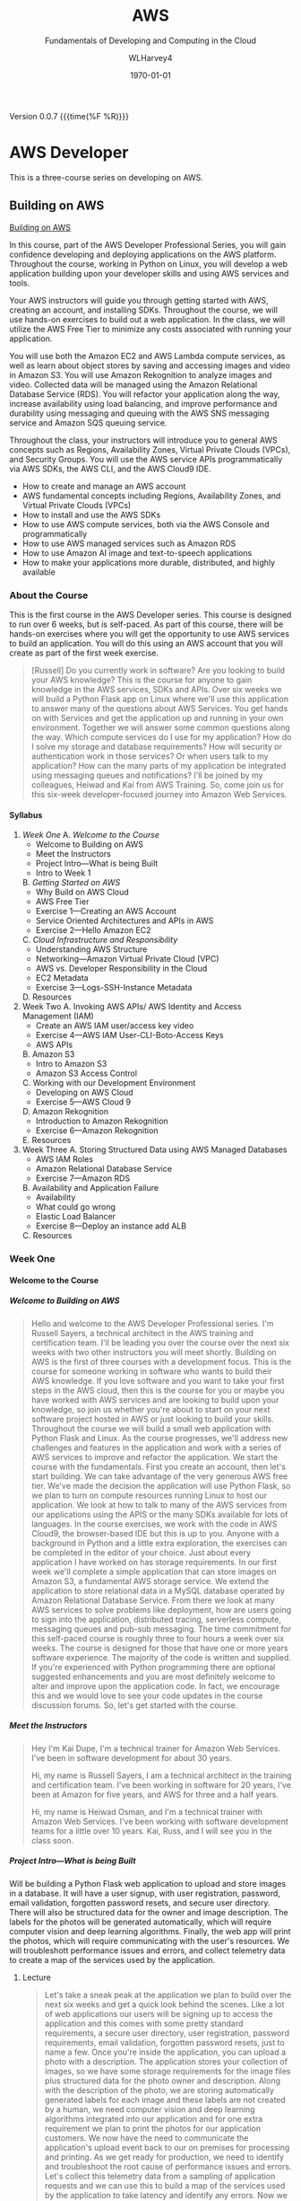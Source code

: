 # -*- mode: org; fill-column: 79; -*-

#+TITLE: AWS
#+SUBTITLE: Fundamentals of Developing and Computing in the Cloud
#+AUTHOR: WLHarvey4
#+SUBAUTHOR: AWS
#+DATE: \today

#+MACRO: version 0.0.7
#+MACRO: modification <2018-12-15 Sat 18:56>
#+TEXINFO_FILENAME:aws.info
#+TEXINFO_CLASS: info
#+TEXINFO_HEADER:
#+TEXINFO_POST_HEADER:
#+TEXINFO_DIR_CATEGORY: AWS
#+TEXINFO_DIR_TITLE: Computing with AWS
#+TEXINFO_DIR_DESC: Courses from Coursera and edX
#+TEXINFO_PRINTED_TITLE: Computing with AWS

#+LATEX_CLASS: book
#+LATEX_CLASS_OPTIONS:
#+LATEX_HEADER:
#+LATEX_HEADER_EXTRA:
#+DESCRIPTION:
#+KEYWORDS:
#+LATEX_COMPILER: pdflatex
#+OPTIONS: H:5

Version {{{version}}} {{{time(%F %R)}}}

* AWS Developer
  This is a three-course series on developing on AWS.
** Building on AWS
[[https://www.edx.org/course/aws-developer-building-on-aws][Building on AWS]]

In this course, part of the AWS Developer Professional Series, you
will gain confidence developing and deploying applications on the AWS
platform. Throughout the course, working in Python on Linux, you will
develop a web application building upon your developer skills and
using AWS services and tools.

Your AWS instructors will guide you through getting started with AWS,
creating an account, and installing SDKs. Throughout the course, we
will use hands-on exercises to build out a web application. In the
class, we will utilize the AWS Free Tier to minimize any costs
associated with running your application.

You will use both the Amazon EC2 and AWS Lambda compute services, as
well as learn about object stores by saving and accessing images and
video in Amazon S3. You will use Amazon Rekognition to analyze images
and video. Collected data will be managed using the Amazon Relational
Database Service (RDS). You will refactor your application along the
way, increase availability using load balancing, and improve
performance and durability using messaging and queuing with the AWS
SNS messaging service and Amazon SQS queuing service.

Throughout the class, your instructors will introduce you to general
AWS concepts such as Regions, Availability Zones, Virtual Private
Clouds (VPCs), and Security Groups. You will use the AWS service APIs
programmatically via AWS SDKs, the AWS CLI, and the AWS Cloud9 IDE.

 - How to create and manage an AWS account
 - AWS fundamental concepts including Regions, Availability Zones, and
   Virtual Private Clouds (VPCs)
 - How to install and use the AWS SDKs
 - How to use AWS compute services, both via the AWS Console and
   programmatically
 - How to use AWS managed services such as Amazon RDS
 - How to use Amazon AI image and text-to-speech applications
 - How to make your applications more durable, distributed, and highly
   available

*** About the Course
This is the first course in the AWS Developer series.  This course is
designed to run over 6 weeks, but is self-paced.  As part of this
course, there will be hands-on exercises where you will get the
opportunity to use AWS services to build an application.  You will do
this using an AWS account that you will create as part of the first
week exercise.

#+BEGIN_QUOTE
[Russell] Do you currently work in software?
Are you looking to build your AWS knowledge?
This is the course for anyone to gain knowledge
in the AWS services, SDKs and APIs.
Over six weeks we will build a Python Flask app on Linux
where we'll use this application
to answer many of the questions about AWS Services.
You get hands on with Services
and get the application up and running
in your own environment.
Together we will answer some common questions along the way.
Which compute services do I use
for my application?
How do I solve my storage and database requirements?
How will security or authentication work
in those services?
Or when users talk to my application?
How can the many parts of my application
be integrated using messaging queues and notifications?
I'll be joined by my colleagues, Heiwad and Kai
from AWS Training.
So, come join us for this six-week developer-focused journey
into Amazon Web Services.
#+END_QUOTE
**** Syllabus
     1. [[Week One][Week One]]
        A. [[Welcome to the Course][Welcome to the Course]]
           - Welcome to Building on AWS
           - Meet the Instructors
           - Project Intro---What is being Built
           - Intro to Week 1
        B. [[Getting Started on AWS][Getting Started on AWS]]
           - Why Build on AWS Cloud
           - AWS Free Tier
           - Exercise 1---Creating an AWS Account
           - Service Oriented Architectures and APIs in AWS
           - Exercise 2---Hello Amazon EC2
        C. [[Cloud Infrastructure and Responsibility][Cloud Infrastructure and Responsibility]]
           - Understanding AWS Structure
           - Networking---Amazon Virtual Private Cloud (VPC)
           - AWS vs. Developer Responsibility in the Cloud
           - EC2 Metadata
           - Exercise 3---Logs-SSH-Instance Metadata
        D. Resources
     2. Week Two
        A. Invoking AWS APIs/ AWS Identity and Access Management (IAM)
           - Create an AWS IAM user/access key video
           - Exercise 4---AWS IAM User-CLI-Boto-Access Keys
           - AWS APIs
        B. Amazon S3
           - Intro to Amazon S3
           - Amazon S3 Access Control
        C. Working with our Development Environment
           - Developing on AWS Cloud
           - Exercise 5---AWS Cloud 9
        D. Amazon Rekognition
           - Introduction to Amazon Rekognition
           - Exercise 6---Amazon Rekognition
        E. Resources
     3. Week Three
        A. Storing Structured Data using AWS Managed Databases
           - AWS IAM Roles
           - Amazon Relational Database Service
           - Exercise 7---Amazon RDS
        B. Availability and Application Failure
           - Availability
           - What could go wrong
           - Elastic Load Balancer
           - Exercise 8---Deploy an instance add ALB
        C. Resources

*** Week One

**** Welcome to the Course

***** Welcome to Building on AWS

  #+BEGIN_QUOTE
  Hello and welcome
  to the AWS Developer Professional series.
  I'm Russell Sayers, a technical architect
  in the AWS training and certification team.
  I'll be leading you over the course
  over the next six weeks
  with two other instructors
  you will meet shortly.
  Building on AWS is the first of three courses
  with a development focus.
  This is the course for someone working in software
  who wants to build their AWS knowledge.
  If you love software
  and you want to take your first steps
  in the AWS cloud, then this is the course for you
  or maybe you have worked with AWS services
  and are looking to build upon your knowledge,
  so join us whether you're about to start
  on your next software project
  hosted in AWS or just looking
  to build your skills.
  Throughout the course we will build a small web application
  with Python Flask and Linux.
  As the course progresses,
  we'll address new challenges
  and features in the application
  and work with a series of AWS services
  to improve and refactor the application.
  We start the course with the fundamentals.
  First you create an account,
  then let's start building.
  We can take advantage of the very generous AWS free tier.
  We've made the decision the application
  will use Python Flask,
  so we plan to turn on compute resources
  running Linux to host our application.
  We look at how to talk to many of the AWS services
  from our applications using the APIS
  or the many SDKs available
  for lots of languages.
  In the course exercises,
  we work with the code in AWS Cloud9,
  the browser-based IDE
  but this is up to you.
  Anyone with a background in Python
  and a little extra exploration,
  the exercises can be completed
  in the editor of your choice.
  Just about every application I have worked on
  has storage requirements.
  In our first week we'll complete
  a simple application
  that can store images on Amazon S3,
  a fundamental AWS storage service.
  We extend the application
  to store relational data
  in a MySQL database
  operated by Amazon Relational Database Service.
  From there we look at many AWS services
  to solve problems like deployment,
  how are users going to sign into the application,
  distributed tracing,
  serverless compute, messaging queues
  and pub-sub messaging.
  The time commitment
  for this self-paced course is roughly three to four hours
  a week over six weeks.
  The course is designed for those
  that have one or more years software experience.
  The majority of the code
  is written and supplied.
  If you're experienced with Python programming
  there are optional suggested enhancements
  and you are most definitely welcome
  to alter and improve upon the application code.
  In fact, we encourage this
  and we would love to see your code updates
  in the course discussion forums.
  So, let's get started with the course.
  #+END_QUOTE

***** Meet the Instructors

  #+BEGIN_QUOTE
  Hey I'm Kai Dupe,
  I'm a technical trainer for Amazon Web Services.
  I've been in software development for about 30 years.

  Hi, my name is Russell Sayers, I am a technical architect
  in the training and certification team.
  I've been working in software for 20 years,
  I've been at Amazon for five years,
  and AWS for three and a half years.

  Hi, my name is Heiwad Osman,
  and I'm a technical trainer with Amazon Web Services.
  I've been working with software development teams
  for a little over 10 years.
  Kai, Russ, and I will see you in the class soon.
  #+END_QUOTE

***** Project Intro---What is being Built

Will be building a Python Flask web application to upload and store
images in a database.  It will have a user signup, with user
registration, password, email validation, forgotten password resets,
and secure user directory.  There will also be structured data for the
owner and image description.  The labels for the photos will be
generated automatically, which will require computer vision and deep
learning algorithms.  Finally, the web app will print the photos,
which will require communicating with the user's resources.  We will
troubleshott performance issues and errors, and collect telemetry data
to create a map of the services used by the application.

****** Lecture
 #+BEGIN_QUOTE
 Let's take a sneak peak at the application
 we plan to build over the next six weeks
 and get a quick look behind the scenes.
 Like a lot of web applications
 our users will be signing up
 to access the application
 and this comes with some pretty standard requirements,
 a secure user directory, user registration,
 password requirements, email validation,
 forgotten password resets,
 just to name a few.
 Once you're inside the application,
 you can upload a photo with a description.
 The application stores your collection of images,
 so we have some storage requirements
 for the image files
 plus structured data for the photo owner and description.
 Along with the description of the photo,
 we are storing automatically generated labels for each image
 and these labels are not created by a human,
 we need computer vision and deep learning algorithms
 integrated into our application
 and for one extra requirement
 we plan to print the photos for our application customers.
 We now have the need to communicate
 the application's upload event
 back to our on premises for processing and printing.
 As we get ready for production,
 we need to identify and troubleshoot
 the root cause of performance issues and errors.
 Let's collect this telemetry data
 from a sampling of application requests
 and we can use this to build a map of the services
 used by the application
 to take latency and identify any errors.
 Now we can jump into the application.
 I have a build ready to go on my laptop here.
 This is the front page.
 I can click through to the log in
 and from the log in screen
 I also have the ability to sign up for the application.
 I have already signed up,
 so I can jump back and sign in.
 Once I'm signed in,
 there's access to the My Photos
 which is the place where I can upload the photos.
 I can also access that from my phone,
 so let's try that from my phone.
 I'm going to take a selfie here in the studio,
 so let's take a photo,
 flip the camera around for the selfie mode
 and pose,
 snap and upload.
 That's being uploaded
 and on my left here
 is a screen representing our on-premises processing.
 Remember, the event of the upload
 is being communicated back to our on premises
 being represented by our Raspberry pi here
 and we now have our application
 where we need it for processing
 and back to the laptop,
 if I reload the My Photos screen,
 we can see exactly the photo I just took
 and we can also see some labels
 that were attached by that deep learning algorithm.
 It's telling me that I'm a human,
 I'm a people, I'm a person,
 I have glasses, that sounds good to me.
 So, that's a very, very quick introduction
 to the app that we will be building
 over the next six weeks through this course.
 #+END_QUOTE

***** Intro to Week 1

***** Objectives for Week One
#+BEGIN_QUOTE
[Instructor] At the end of week one,
we will have turned on an EC2 instance.
This instance is where we have our Linux operating system
and that's where we will be hosting our application.
There's a few other icons on here
and we will come back to those in the following weeks.
So let's get started building.
#+END_QUOTE

***** Lecture for Intro to Week One
#+BEGIN_QUOTE
- Welcome to week one.
Week one is let's get you started.
We want to get you up and running in the AWS Cloud.
You will first create an account
and learn about the AWS free tier.
With the free tier, there is both 12 month free
and always free usage on a lot of our services.
Week one is focused on infrastructure concepts,
defining where things live in the AWS Cloud.
Some of these concepts might already be familiar
from your current work.
We can see how the same concepts apply in AWS.
This is the week where we get our first look at Amazon EC2,
our web service to provide secure,
re-sizable compute capacity.
The application we're building through the course
will need a place to run the Linux operating system.
With EC2, we can create the virtual instance
where this will run.
We will also learn about the metadata security
and networking features available to EC2.
Once we have our Linux instance running,
we can perform some remote administration.
We do this by using SSH to connect to our instance.
So without further ado, let's get started.
#+END_QUOTE

**** Getting Started on AWS

**** Cloud Infrastructure and Responsibility
*** Week Two
*** Week Three

** Deploying on AWS
[[https://www.edx.org/course/aws-developer-deploying-on-aws][Deploying on AWS]]
Get hands-on training from AWS staff to deploy applications on the AWS
platform.

In this course, part of the AWS Developer Professional Series, you
will learn how to use DevOps methodologies and tools. You will build
and test your application using AWS Cloud9, and deploy to your
cloud-based infrastructure with AWS Elastic Beanstalk. You will create
a continuous integration/continous delivery (CI/CD) pipeline using AWS
CodeBuild, AWS CodeCommit, and AWS CodePipeline.

You will monitor your application and deployment using Amazon
Cloudwatch, and create dashboards using Amazon Elasticsearch and
Kibana to gather and catalog performance metrics.

This course will have a significant hands-on component. Throughout the
class, you will perform exercises using the AWS services covered. The
exercises will utilize the AWS Free Tier to minimize any costs
associated with running your application.

 - How to use AWS developer tools including AWS Elastic Beanstalk, AWS
   CloudFormation, AWS CodeBuild, AWS CodeDeploy, and AWS
   CodePipeline.
 - How to use AWS tools to monitor your development and production
   environments. How to monitor application performance using AWS
   tools including Amazon CloudWatch and Amazon Elasticsearch
 - How to automate the development/staging/production process

** Optimizing on AWS
[[https://www.edx.org/course/aws-developer-optimizing-on-aws][Optimizing on AWS]]
This course, part of the AWS Developer Professional Series, will focus
on what you need to know to help you optimize your applications and
optimize how you work in AWS.

You will look at ways to improve utilization by using containers with
the Amazon Elastic Container Service (Amazon ECS), caching services
such as Amazon CloudFront and Amazon ElastiCache, and monitoring tools
such as Amazon CloudWatch. You will look at serverless architectures
using Amazon DynamoDB, Amazon API Gateway and, AWS Lambda. You will
explore the AWS Command Line Interface (CLI), AWS Identity and Access
Management (IAM) and learn how to use the AWS Key Management Service
(KMS). You will finish off the class with a deep dive into AWS
CloudFormation and a capstone exercise where you will debug a
CloudFormation template.

This course will have a significant hands-on component. Throughout the
class, you will perform exercises using the AWS services covered. The
exercises will utilize the AWS Free Tier to minimize any costs
associated with running your application.

 - How to use AWS Container Services
 - How to improve application performance through techniques such as
   caching
 - How to optimize your applications by using serverless technologies
   and autoscaling.
 - How to use content distribution to improve the end-user experience
 - How to use the AWS Command Line Interface (CLI)
 - How to encrypt data at rest and in transit using the AWS Key
   Management Service

* AWS Fundamentals --- Going Cloud-Native
   This course will introduce you to Amazon Web Services (AWS) core services
   and infrastructure. Through demonstrations you'll learn how to use and
   configure AWS services to deploy and host a cloud-native application.

   [[https://www.coursera.org/learn/aws-fundamentals-going-cloud-native/home/welcome][Click Here]] to go to course on Coursera.

** About
   Early in the course, your AWS instructors will discuss how the AWS cloud
   infrastructure is built, walk you through Amazon Elastic Compute Cloud
   (Amazon EC2) and Amazon Lightsail compute services. They'll also introduce
   you to networking on AWS, including how to set up Amazon Virtual Public
   Cloud (VPC) and different cloud storage options, including Amazon Elastic
   Block Storage (EBS), Amazon Simple Storage Service (S3) and Amazon Elastic
   File Service (EFS). Later in the course you'll learn about AWS Database
   services, such as Amazon Relational Database Service (RDS) and Amazon
   DynomoDB. Your instructors will also walk you through how to monitor and
   scale you application on AWS using Amazon CloudWatch and Amazon EC2 Elastic
   Load Balancing (ELB) and Auto Scaling. Lastly, you'll learn about security
   on AWS, as well as how to manage costs when using the AWS cloud platform.

   In this course, you won't be required to complete hands-on exercises, but we
   strongly suggest you take advantage of the AWS Free Tier to follow along as
   the instructors demonstrate the AWS services. Class forums will also allow
   you to ask questions and interact with AWS training instructors. After
   completing this course, you'll have the basic fundamentals to get started on
   AWS.

   This course has been developed by AWS, and is delivered by AWS technical
   instructors who teach cloud computing courses around the globe.

*** What You Will Learn
    + Learn AWS fundamental concepts including Regions, Availability Zones, and
      Virtual Private Clouds (VPCs)
    + How to make an applications durable, distributed, and highly available
    + Learn how to use AWS compute, storage, database, and security services
      via the AWS Console
*** Skils You Will Gain
    + Cloud Computing Security
    + AWS Cloud
    + Cloud Storage
    + Cloud Networking
    + Cloud Computing
** Syllabus
*** Week 1 --- Introduction • Infrastructure • Compute
**** Videos
     + Welcome to AWS Fundamentals: Going Cloud-Native2m
     + Meet the Instructors1m
     + AWS Overview4m
     + AWS Infrastructure Part 15m
     + AWS Infrastructure Part 22m
     + What is our Sample App?2m
     + Introduction to Compute Services on AWS3m
     + Amazon Elastic Compute Cloud (EC2)3m
     + Creating a (Web Server) Using Amazon EC26m
     + Introduction to Amazon Lightsail1m
     + Amazon Lightsail Demonstration2m
**** Readings
     + Course Welcome Notes5m
     + AWS Overview Notes10m
     + AWS Infrastructure Notes5m
     + Compute Services Notes10m
     + Amazon EC2 Notes10m
     + Amazon Lightsail Notes10m
*** Week 2 --- Networking and Storage on AWS
**** Videos
     + Introduction to Module 2: Networking and Storage52s
     + Amazon Virtual Private Cloud (VPC) Part 110m
     + Amazon Virtual Private Cloud (VPC) Part 212m
     + Introduction to Storage on AWS2m
     + Amazon Elastic Block Store (Amazon EBS)3m
     + Amazon Simple Storage Service (Amazon S3)3m
     + Amazon S3 Demonstration3m
     + Amazon Elastic File System (Amazon EFS)1m
**** Readings
     + Networking on AWS Notes30m
     + Amazon EBS Notes15m
     + Amazon S3 Notes15m
     + Amazon EFS Notes10m
*** Week 3 --- Databases on AWS
**** Videos
     + Introduction to Module 3: Databases1m
     + BYODB vs Amazon RDS2m
     + Amazon RDS in Detail6m
     + Amazon DynamoDB2m
     + Amazon DynamoDB Demonstration3m
**** Readings
     + Amazon RDS Notes15m
     + Amazon DynamoDB Notes15m
*** Week 4 --- Monitoring and Scaling
**** Videos
     + Introduction to Module 4: Monitoring and Scaling Our Application1m
     + Monitoring and Amazon CloudWatch4m
     + Load Balancing2m
     + Auto Scaling11m
**** Readings
     + Monitoring and Amazon CloudWatch Notes20m
     + Amazon EC2 Elastic Load Balancing Notes15m
     + Amazon EC2 Auto Scaling Notes15m
*** Week 5 --- Security • Cost Management • Course Conclusions
**** Videos
     + Introduction to Module 5: Security and Cost Management1m
     + Security in AWS4m
     + Cost Management in AWS4m
     + Course Wrap Up1m
**** Readings
     + Security in AWS Notes15m
     + Cost Management on AWS Notes15m
     + For More Information10m
** Modules
*** Week 1 --- Introduction • Infrastructure • Compute
In this Module, you will be introduced to the course and learn about AWS
services, infrastructure, and compute services.

 + Learning Objective
   - Describe AWS Regions and Avalibility Zones
   - Describe how to use Amazon EC2
   - Explain what is Amazon LightSail

**** Introduction

***** Welcome [Transcript]
      [[file:aws_fundamentals/week1-lec01-welcome.txt][Welcome]] [[file:aws_fundamentals/week1-lec01-welcome.pdf][PDF]]

***** Welcome
      Throughout this class, there will be additional optional and required
      reading, and other resources. Required readings and resources will be
      marked as such in the resource section that follows each section.

      There is no hands-on requirement to complete this course.

      That said, the best way to learn is to do.

      While this class doesn't have any specific hands-on assignments that are
      associated with it, we strongly suggest that you take advantage of the
      [[https://aws.amazon.com/free/?awsf.Free%2520Tier%2520Types=categories%2523featured][AWS Free Tier]] to explore Amazon Web Services (AWS). As we dive into each
      of the services covered in this class, there will be links to
      documentation where you can find example applications and code samples
      that you can try.

      Be aware that the sample application that's described in this class is
      designed to describe concepts. We do not provide the code behind the
      application and we will not cover in detail every facet of the
      application.

**** Infrastructure

***** AWS Overview
      [[file:aws_fundamentals/week1-lec03-aws_overview.txt][AWS Overview]] [[file:aws_fundamentals/week1-lec01-welcome.pdf][PDF]]
***** What Is Cloud Computing
:CI:
#+CINDEX: cloud computing
:END:
      Cloud computing is the on-demand delivery of compute power, database
      storage, applications, and other IT resources through a cloud services
      platform via the internet with pay-as-you-go pricing.

      Additional information is available at:
      https://aws.amazon.com/what-is-cloud-computing/.

****** Six Advantages and Benefits of Cloud Computing
       + Trade capital expenses for variable expense
       + Benefit from massive economies of scale
       + Stop guessing capacity
       + Increase speed and agility
       + Stop spending money on running and maintaining data centers
       + Go global in minutes

****** Deployment Methods
:CI:
#+CINDEX: deployment
:END:
       There is a range of deployment models, from all on-premises to fully
       deployed in the cloud. Many users begin with a new project in the cloud,
       and they might integrate some on-premises applications with these new
       projects in a hybrid architecture. They might decide to keep some legacy
       systems on-premises. Over time, they might migrate more and more of
       their infrastructure to the cloud, and they might eventually reach an
       all-in-the-cloud deployment.

       Details can be found at: https://aws.amazon.com/types-of-cloud-computing/.

****** Products and Services
:CI:
#+CINDEX: cloud services
#+CINDEX: cloud products
#+CINDEX: compute
#+CINDEX: storage
#+CINDEX: database
#+CINDEX: analytics
#+CINDEX: networking
:END:
       AWS offers a broad set of global cloud-based products, including
       compute, storage, databases, analytics, networking, mobile, developer
       tools, management tools, Internet of Things (IoT), security, and
       enterprise applications.

       Details can be found at: https://aws.amazon.com/products/.

****** AWS Partner Network --- APN
       APN Partners are focused on your success, and they help customers take
       full advantage of all the business benefits that AWS has to offer.

       More details about accessing the AWS Partner Network--or becoming an AWS
       Partner--can be found at: https://aws.amazon.com/partners/.

****** AWS Marketplace
       The AWS Marketplace is a digital catalog with thousands of software
       listings from independent software vendors, where you can find, test,
       buy, and deploy software to run on AWS.

       These offerings can range from simple web server applications to
       security, networking business intelligence, databases, DevOps, and
       media. Many of these applications offer pay-as-you-go or Bring Your Own
       License (BYOL) models.

       Details on the AWS Marketplace can be found at:
       https://aws.amazon.com/marketplace.

***** AWS Infrastructure
      The AWS Cloud infrastructure is built around Regions and Availability
      Zones. AWS Regions provide multiple, physically separated, and isolated
      Availability Zones that are connected with low latency, high throughput,
      and highly redundant networking.

      As of the time of publication, the AWS Cloud spans 55 Availability Zones
      within 18 geographic Regions and 1 Local Region around the world. There
      are announced plans for 15 more Availability Zones and five more Regions
      in Bahrain, Hong Kong SAR, Sweden, and South Africa; and a second AWS
      GovCloud Region in the US.

      There is a Local Region in Osaka, Japan (Osaka-Local). An AWS Local
      Region is a single data center that is designed to complement an existing
      AWS Region. It is available to select AWS customers who request
      access. Customers who want to use the Asia Pacific (Osaka) Local Region
      should speak with their sales representative. Like all AWS Regions, AWS
      Local Regions are completely isolated from other AWS Regions.

      [[https://aws.amazon.com/about-aws/global-infrastructure/][Click here]] for the most current information.

      Each AWS Region has multiple, isolated locations that are known as
      Availability Zones. Amazon Relational Database Service (Amazon RDS)
      provides you with the ability to place resources (such as instances) and
      data in multiple locations. Resources aren't replicated across AWS
      Regions unless you do so specifically.

      Detailed information about Availability Zones can be found [[https://docs.aws.amazon.com/AmazonRDS/latest/UserGuide/Concepts.RegionsAndAvailabilityZones.html][here]].

**** Compute

***** Compute Services Notes

      Building and running your application starts with compute, whether you
      are building enterprise, cloud-native, or mobile applications; or running
      massive clusters to sequence the human genome.

      AWS offers a comprehensive portfolio of compute services that allow you
      to develop, deploy, run, and scale your applications and workloads in the
      world’s most powerful, secure, and innovative compute cloud.

      Details about the full range of AWS compute services can be found here .

      Later in this module, you will learn about both Amazon Elastic Compute
      Cloud (Amazon EC2) and Amazon Lightsail. See those sections for more
      details.

      Both serverless computing and container services are beyond the scope of
      this class. We will cover these topics in subsequent courses, but the
      following descriptions provide an introduction to some of the key
      services for serverless computing and containers.

****** AWS Lambda

       AWS Lambda lets you run code without provisioning or managing
       servers. You pay only for the compute time you consume--there is no
       charge when your code isn't running. Additional information about Lambda
       can be found at: https://aws.amazon.com/lambda

****** AWS Container Services

       Amazon Elastic Container Service (Amazon ECS) is a highly scalable,
       high-performance container orchestration service that supports Docker
       containers. It allows you to run and scale containerized applications on
       AWS. You can find more details at: https://aws.amazon.com/ecs/

       Amazon Elastic Container Service for Kubernetes (Amazon EKS) makes it
       straightforward to deploy, manage, and scale containerized applications
       that use Kubernetes on AWS. Details can be found at:
       https://aws.amazon.com/eks/

       AWS Fargate is a compute engine for Amazon ECS and Amazon EKS that
       allows you to run containers without having to manage servers or
       clusters. You can find more information at:
       https://aws.amazon.com/fargate/

       Note that before you use any of these services, you should check whether
       they are eligible for the AWS Free Tier: https://aws.amazon.com/free


***** Amazon EC2 Notes

      Amazon Elastic Compute Cloud (Amazon EC2) is a web service that provides
      secure and resizable compute capacity in the cloud. It's designed to make
      web-scale cloud computing easier for developers.

      Amazon EC2 presents a true virtual computing environment, and it allows
      you to use web service interfaces to launch instances with a variety of
      operating systems, load them with your custom application environment,
      manage your network’s access permissions, and run your image by using as
      many or few systems as you want.

      Details on the features and cost of Amazon EC2 are available at:
      https://aws.amazon.com/ec2/

****** Amazon EC2 instance types

       Amazon EC2 provides a wide selection of instance types that are optimized
       to fit different use cases. Instance types comprise varying combinations
       of CPU, memory, storage, and networking capacity. They give you the
       flexibility to choose the appropriate mix of resources for your
       applications. Each instance type includes one or more instance sizes,
       which allows you to scale your resources to the requirements of your
       target workload. Current details about available instance types are
       available at: https://aws.amazon.com/ec2/instance-types/

***** Amazon Lightsail Notes

      Amazon Lightsail is the easiest way to get started with AWS for
      developers, small businesses, students, and other users who need a simple
      virtual private server (VPS) solution. Lightsail provides developers
      compute, storage, and networking capacity, and it also provides
      capabilities to deploy and manage websites and web applications in the
      cloud. Lightsail includes everything you need to launch your project
      quickly--a virtual machine, solid state drive (SSD)-based storage, data
      transfer, Domain Name System (DNS) management, and a static IP--for a
      low, predictable monthly price.

      A more detailed introduction from AWS re:Invent 2017 is available here:
      https://www.youtube.com/watch?v=29_LqYnomdg. Note that pricing has
      changed (decreased) since this video was created. Specific details are on
      the Lightsail web page.

      Details on Lightsail and the 30 day trial are available at:
      https://aws.amazon.com/lightsail/

      Lightsail pricing can be found here:
      https://aws.amazon.com/lightsail/pricing

*** Week 2 --- Networking and Storage on AWS
    In this Module you will learn about Networking and Storage on AWS.

     + Learning Objectives
       - Describe Networking on AWS
       - Differentiate between Object and Block Storage
       - Describe the different use cases for Amazon S3, Amazon EBS, Amazon EFS

*** Week 3 --- Databases on AWS
    In this module we will discuss Database Services on AWS.

    + Learning Objectives
      - Define database options on AWS
      - Distinguish between Bring your own and managed database solutions on
        AWS
      - Distinguish between SQL and NoSQL solutions on AWS
      - Define Amazon RDS
      - Define Amazon DynamoDB

*** Week 4 --- Monitoring and Scaling
    In this module, we will look at monitoring and scaling your application on
    AWS.

    + Learning Objectives
      - Define Monitoring your AWS environment with Amazon CloudWatch
      - Define load balancing and scaling on AWS

*** Week 5 --- Security • Cost Management • Course Conclusion
    In this module, we will look at security and cost management on AWS.

    + Learning Objectives
      - Describe the AWS Shared Security Model
      - Interpret the output of the AWS Cost Explorer and Trusted Advisor tools

* Index
  :PROPERTIES:
  :index:    cp
  :END:
